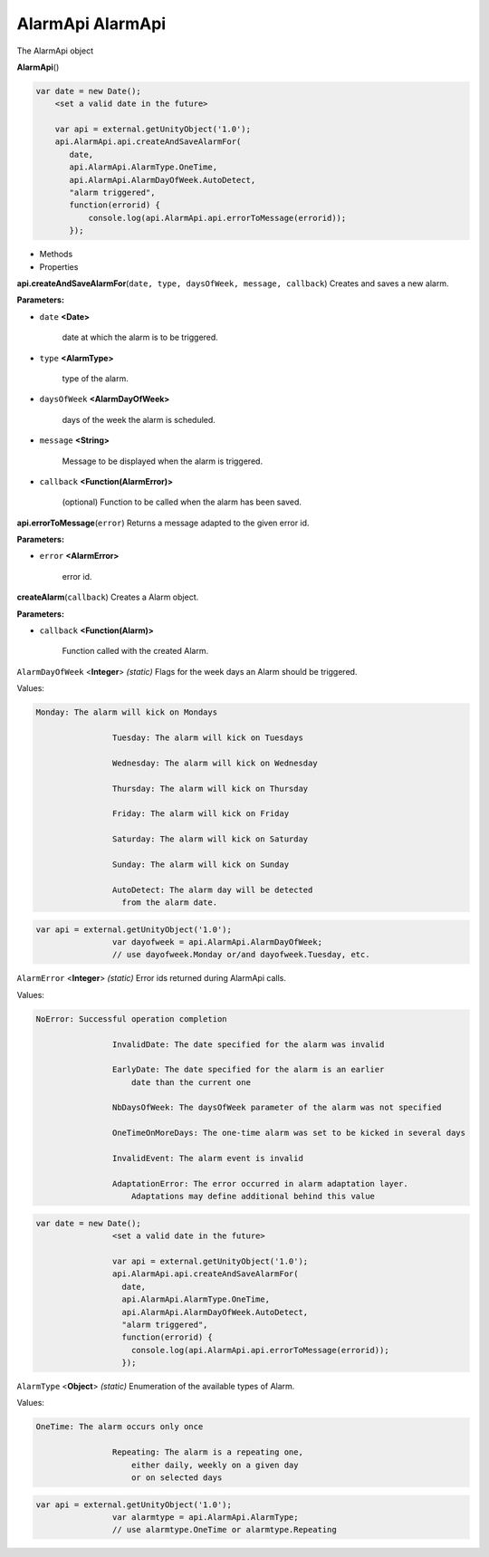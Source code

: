 .. _sdk_alarmapi_alarmapi:

AlarmApi AlarmApi
=================


The AlarmApi object

**AlarmApi**\ ()

.. code:: html

      var date = new Date();
          <set a valid date in the future>

          var api = external.getUnityObject('1.0');
          api.AlarmApi.api.createAndSaveAlarmFor(
             date,
             api.AlarmApi.AlarmType.OneTime,
             api.AlarmApi.AlarmDayOfWeek.AutoDetect,
             "alarm triggered",
             function(errorid) {
                 console.log(api.AlarmApi.api.errorToMessage(errorid));
             });

-  Methods
-  Properties

**api.createAndSaveAlarmFor**\ (``date, type, daysOfWeek, message, callback``)
Creates and saves a new alarm.

**Parameters:**

- ``date`` **<Date>**

   date at which the alarm is to be triggered.

- ``type`` **<AlarmType>**

   type of the alarm.

- ``daysOfWeek`` **<AlarmDayOfWeek>**

   days of the week the alarm is scheduled.

- ``message`` **<String>**

   Message to be displayed when the alarm is triggered.

- ``callback`` **<Function(AlarmError)>**

   (optional) Function to be called when the alarm has been saved.

**api.errorToMessage**\ (``error``)
Returns a message adapted to the given error id.

**Parameters:**

- ``error`` **<AlarmError>**

   error id.

**createAlarm**\ (``callback``)
Creates a Alarm object.

**Parameters:**

- ``callback`` **<Function(Alarm)>**

   Function called with the created Alarm.

``AlarmDayOfWeek`` <**Integer**> *(static)*
Flags for the week days an Alarm should be triggered.

Values:

.. code:: html

    Monday: The alarm will kick on Mondays

                    Tuesday: The alarm will kick on Tuesdays

                    Wednesday: The alarm will kick on Wednesday

                    Thursday: The alarm will kick on Thursday

                    Friday: The alarm will kick on Friday

                    Saturday: The alarm will kick on Saturday

                    Sunday: The alarm will kick on Sunday

                    AutoDetect: The alarm day will be detected
                      from the alarm date.

.. code:: html

    var api = external.getUnityObject('1.0');
                    var dayofweek = api.AlarmApi.AlarmDayOfWeek;
                    // use dayofweek.Monday or/and dayofweek.Tuesday, etc.

``AlarmError`` <**Integer**> *(static)*
Error ids returned during AlarmApi calls.

Values:

.. code:: html

    NoError: Successful operation completion

                    InvalidDate: The date specified for the alarm was invalid

                    EarlyDate: The date specified for the alarm is an earlier
                        date than the current one

                    NbDaysOfWeek: The daysOfWeek parameter of the alarm was not specified

                    OneTimeOnMoreDays: The one-time alarm was set to be kicked in several days

                    InvalidEvent: The alarm event is invalid

                    AdaptationError: The error occurred in alarm adaptation layer.
                        Adaptations may define additional behind this value

.. code:: html

    var date = new Date();
                    <set a valid date in the future>

                    var api = external.getUnityObject('1.0');
                    api.AlarmApi.api.createAndSaveAlarmFor(
                      date,
                      api.AlarmApi.AlarmType.OneTime,
                      api.AlarmApi.AlarmDayOfWeek.AutoDetect,
                      "alarm triggered",
                      function(errorid) {
                        console.log(api.AlarmApi.api.errorToMessage(errorid));
                      });

``AlarmType`` <**Object**> *(static)*
Enumeration of the available types of Alarm.

Values:

.. code:: html

    OneTime: The alarm occurs only once

                    Repeating: The alarm is a repeating one,
                        either daily, weekly on a given day
                        or on selected days

.. code:: html

    var api = external.getUnityObject('1.0');
                    var alarmtype = api.AlarmApi.AlarmType;
                    // use alarmtype.OneTime or alarmtype.Repeating

